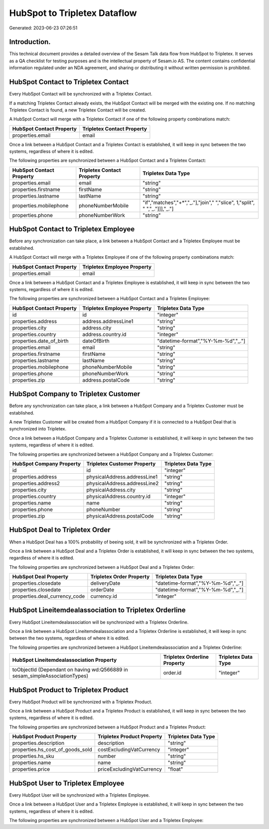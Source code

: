 =============================
HubSpot to Tripletex Dataflow
=============================

Generated: 2023-06-23 07:26:51

Introduction.
------------

This technical document provides a detailed overview of the Sesam Talk data flow from HubSpot to Tripletex. It serves as a QA checklist for testing purposes and is the intellectual property of Sesam.io AS. The content contains confidential information regulated under an NDA agreement, and sharing or distributing it without written permission is prohibited.

HubSpot Contact to Tripletex Contact
------------------------------------
Every HubSpot Contact will be synchronized with a Tripletex Contact.

If a matching Tripletex Contact already exists, the HubSpot Contact will be merged with the existing one.
If no matching Tripletex Contact is found, a new Tripletex Contact will be created.

A HubSpot Contact will merge with a Tripletex Contact if one of the following property combinations match:

.. list-table::
   :header-rows: 1

   * - HubSpot Contact Property
     - Tripletex Contact Property
   * - properties.email
     - email

Once a link between a HubSpot Contact and a Tripletex Contact is established, it will keep in sync between the two systems, regardless of where it is edited.

The following properties are synchronized between a HubSpot Contact and a Tripletex Contact:

.. list-table::
   :header-rows: 1

   * - HubSpot Contact Property
     - Tripletex Contact Property
     - Tripletex Data Type
   * - properties.email
     - email
     - "string"
   * - properties.firstname
     - firstName
     - "string"
   * - properties.lastname
     - lastName
     - "string"
   * - properties.mobilephone
     - phoneNumberMobile
     - "if","matches","+*","_."],"join"," ","slice", 1,"split", " ","_."]]],"_."]
   * - properties.phone
     - phoneNumberWork
     - "string"


HubSpot Contact to Tripletex Employee
-------------------------------------
Before any synchronization can take place, a link between a HubSpot Contact and a Tripletex Employee must be established.

A HubSpot Contact will merge with a Tripletex Employee if one of the following property combinations match:

.. list-table::
   :header-rows: 1

   * - HubSpot Contact Property
     - Tripletex Employee Property
   * - properties.email
     - email

Once a link between a HubSpot Contact and a Tripletex Employee is established, it will keep in sync between the two systems, regardless of where it is edited.

The following properties are synchronized between a HubSpot Contact and a Tripletex Employee:

.. list-table::
   :header-rows: 1

   * - HubSpot Contact Property
     - Tripletex Employee Property
     - Tripletex Data Type
   * - id
     - id
     - "integer"
   * - properties.address
     - address.addressLine1
     - "string"
   * - properties.city
     - address.city
     - "string"
   * - properties.country
     - address.country.id
     - "integer"
   * - properties.date_of_birth
     - dateOfBirth
     - "datetime-format","%Y-%m-%d","_."]
   * - properties.email
     - email
     - "string"
   * - properties.firstname
     - firstName
     - "string"
   * - properties.lastname
     - lastName
     - "string"
   * - properties.mobilephone
     - phoneNumberMobile
     - "string"
   * - properties.phone
     - phoneNumberWork
     - "string"
   * - properties.zip
     - address.postalCode
     - "string"


HubSpot Company to Tripletex Customer
-------------------------------------
Before any synchronization can take place, a link between a HubSpot Company and a Tripletex Customer must be established.

A new Tripletex Customer will be created from a HubSpot Company if it is connected to a HubSpot Deal that is synchronized into Tripletex.

Once a link between a HubSpot Company and a Tripletex Customer is established, it will keep in sync between the two systems, regardless of where it is edited.

The following properties are synchronized between a HubSpot Company and a Tripletex Customer:

.. list-table::
   :header-rows: 1

   * - HubSpot Company Property
     - Tripletex Customer Property
     - Tripletex Data Type
   * - id
     - id
     - "integer"
   * - properties.address
     - physicalAddress.addressLine1
     - "string"
   * - properties.address2
     - physicalAddress.addressLine2
     - "string"
   * - properties.city
     - physicalAddress.city
     - "string"
   * - properties.country
     - physicalAddress.country.id
     - "integer"
   * - properties.name
     - name
     - "string"
   * - properties.phone
     - phoneNumber
     - "string"
   * - properties.zip
     - physicalAddress.postalCode
     - "string"


HubSpot Deal to Tripletex Order
-------------------------------
When a HubSpot Deal has a 100% probability of beeing sold, it  will be synchronized with a Tripletex Order.

Once a link between a HubSpot Deal and a Tripletex Order is established, it will keep in sync between the two systems, regardless of where it is edited.

The following properties are synchronized between a HubSpot Deal and a Tripletex Order:

.. list-table::
   :header-rows: 1

   * - HubSpot Deal Property
     - Tripletex Order Property
     - Tripletex Data Type
   * - properties.closedate
     - deliveryDate
     - "datetime-format","%Y-%m-%d","_."]
   * - properties.closedate
     - orderDate
     - "datetime-format","%Y-%m-%d","_."]
   * - properties.deal_currency_code
     - currency.id
     - "integer"


HubSpot Lineitemdealassociation to Tripletex Orderline
------------------------------------------------------
Every HubSpot Lineitemdealassociation will be synchronized with a Tripletex Orderline.

Once a link between a HubSpot Lineitemdealassociation and a Tripletex Orderline is established, it will keep in sync between the two systems, regardless of where it is edited.

The following properties are synchronized between a HubSpot Lineitemdealassociation and a Tripletex Orderline:

.. list-table::
   :header-rows: 1

   * - HubSpot Lineitemdealassociation Property
     - Tripletex Orderline Property
     - Tripletex Data Type
   * - toObjectId (Dependant on having wd:Q566889 in sesam_simpleAssociationTypes)
     - order.id
     - "integer"


HubSpot Product to Tripletex Product
------------------------------------
Every HubSpot Product will be synchronized with a Tripletex Product.

Once a link between a HubSpot Product and a Tripletex Product is established, it will keep in sync between the two systems, regardless of where it is edited.

The following properties are synchronized between a HubSpot Product and a Tripletex Product:

.. list-table::
   :header-rows: 1

   * - HubSpot Product Property
     - Tripletex Product Property
     - Tripletex Data Type
   * - properties.description
     - description
     - "string"
   * - properties.hs_cost_of_goods_sold
     - costExcludingVatCurrency
     - "integer"
   * - properties.hs_sku
     - number
     - "string"
   * - properties.name
     - name
     - "string"
   * - properties.price
     - priceExcludingVatCurrency
     - "float"


HubSpot User to Tripletex Employee
----------------------------------
Every HubSpot User will be synchronized with a Tripletex Employee.

Once a link between a HubSpot User and a Tripletex Employee is established, it will keep in sync between the two systems, regardless of where it is edited.

The following properties are synchronized between a HubSpot User and a Tripletex Employee:

.. list-table::
   :header-rows: 1

   * - HubSpot User Property
     - Tripletex Employee Property
     - Tripletex Data Type

